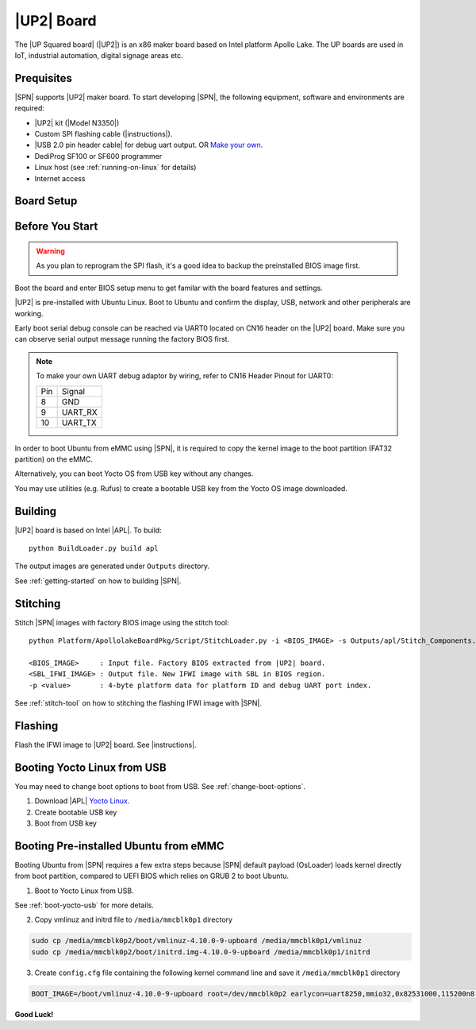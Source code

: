 .. _up2-board:

|UP2| Board
---------------------

The |UP Squared board| (|UP2|) is an x86 maker board based on Intel platform Apollo Lake. The UP boards are used in IoT, industrial automation, digital signage areas etc.

Prequisites
^^^^^^^^^^^^^^^^

|SPN| supports |UP2| maker board. To start developing |SPN|, the following equipment, software and environments are required:

* |UP2| kit (|Model N3350|)
* Custom SPI flashing cable (|instructions|).
* |USB 2.0 pin header cable| for debug uart output. OR `Make your own <up2-debug-uart-pinout_>`_.
* DediProg SF100 or SF600 programmer
* Linux host (see :ref:`running-on-linux` for details)
* Internet access

.. |UP Squared board| raw:: html

   <a href="https://up-board.org/upsquared/specifications/" target="_blank">UP Squared board</a>

.. |Model N3350| raw:: html

   <a href="https://up-shop.org/up-boards/94-up-squared-celeron-duo-core-4gb-memory32gb-emmc.html?search_query=n3350&results=5" target="_blank">Model N3350</a>

.. |instructions| raw:: html

   <a href="https://wiki.up-community.org/BIOS_chip_flashing_on_UP_Squared" target="_blank">instructions</a>

.. |USB 2.0 pin header cable| raw:: html

   <a href="https://up-shop.org/up-peripherals/110-usb-20-pin-header-cable.html" target="_blank">USB 2.0 pin header cable</a>


Board Setup
^^^^^^^^^^^^^^^^^

.. image:: /images/up2_setup.jpg
   :width: 600
   :alt: |UP2| Board Setup
   :align: center


Before You Start
^^^^^^^^^^^^^^^^^

.. warning:: As you plan to reprogram the SPI flash, it's a good idea to backup the preinstalled BIOS image first.


Boot the board and enter BIOS setup menu to get familar with the board features and settings.

|UP2| is pre-installed with Ubuntu Linux. Boot to Ubuntu and confirm the display, USB, network and other peripherals are working.

.. _up2-debug-uart-pinout:

Early boot serial debug console can be reached via UART0 located on CN16 header on the |UP2| board. Make sure you can observe serial output message running the factory BIOS first.

.. note:: To make your own UART debug adaptor by wiring, refer to CN16 Header Pinout for UART0:

  +--------+--------------+
  |  Pin   |    Signal    |
  +--------+--------------+
  |   8    |     GND      |
  +--------+--------------+
  |   9    |   UART_RX    |
  +--------+--------------+
  |   10   |   UART_TX    |
  +--------+--------------+



In order to boot Ubuntu from eMMC using |SPN|, it is required to copy the kernel image to the boot partition (FAT32 partition) on the eMMC.

Alternatively, you can boot Yocto OS from USB key without any changes.

You may use utilities (e.g. Rufus) to create a bootable USB key from the Yocto OS image downloaded.


Building
^^^^^^^^^^

|UP2| board is based on Intel |APL|. To build::

    python BuildLoader.py build apl

The output images are generated under ``Outputs`` directory.

See :ref:`getting-started` on how to building |SPN|.


Stitching
^^^^^^^^^^

Stitch |SPN| images with factory BIOS image using the stitch tool::

    python Platform/ApollolakeBoardPkg/Script/StitchLoader.py -i <BIOS_IMAGE> -s Outputs/apl/Stitch_Components.zip -o <SBL_IFWI_IMAGE> -p 0xAA00000E

    <BIOS_IMAGE>     : Input file. Factory BIOS extracted from |UP2| board.
    <SBL_IFWI_IMAGE> : Output file. New IFWI image with SBL in BIOS region.
    -p <value>       : 4-byte platform data for platform ID and debug UART port index.

See :ref:`stitch-tool` on how to stitching the flashing IFWI image with |SPN|.


Flashing
^^^^^^^^^

Flash the IFWI image to |UP2| board. See |instructions|.


.. |instructions| raw:: html

   <a href="https://wiki.up-community.org/BIOS_chip_flashing_on_UP_Squared" target="_blank">instructions</a>

.. _boot-yocto-usb:

Booting Yocto Linux from USB
^^^^^^^^^^^^^^^^^^^^^^^^^^^^^^^^

You may need to change boot options to boot from USB. See :ref:`change-boot-options`.

1. Download |APL| `Yocto Linux <http://downloads.yoctoproject.org/releases/yocto/yocto-2.0/machines/leafhill/leafhill-4.0-jethro-2.0.tar.bz2?bsp=leaf_hill>`_.
2. Create bootable USB key
3. Boot from USB key



.. _boot-ubuntu-emmc:

Booting Pre-installed Ubuntu from eMMC
^^^^^^^^^^^^^^^^^^^^^^^^^^^^^^^^^^^^^^^

Booting Ubuntu from |SPN| requires a few extra steps because |SPN| default payload (OsLoader) loads kernel directly from boot partition, compared to UEFI BIOS which relies on GRUB 2 to boot Ubuntu.

1. Boot to Yocto Linux from USB.

See :ref:`boot-yocto-usb` for more details.


2. Copy vmlinuz and initrd file to ``/media/mmcblk0p1`` directory

.. code::

  sudo cp /media/mmcblk0p2/boot/vmlinuz-4.10.0-9-upboard /media/mmcblk0p1/vmlinuz
  sudo cp /media/mmcblk0p2/boot/initrd.img-4.10.0-9-upboard /media/mmcblk0p1/initrd


3. Create ``config.cfg`` file containing the following kernel command line and save it ``/media/mmcblk0p1`` directory

.. code::

  BOOT_IMAGE=/boot/vmlinuz-4.10.0-9-upboard root=/dev/mmcblk0p2 earlycon=uart8250,mmio32,0x82531000,115200n8 <eof>


**Good Luck!**
